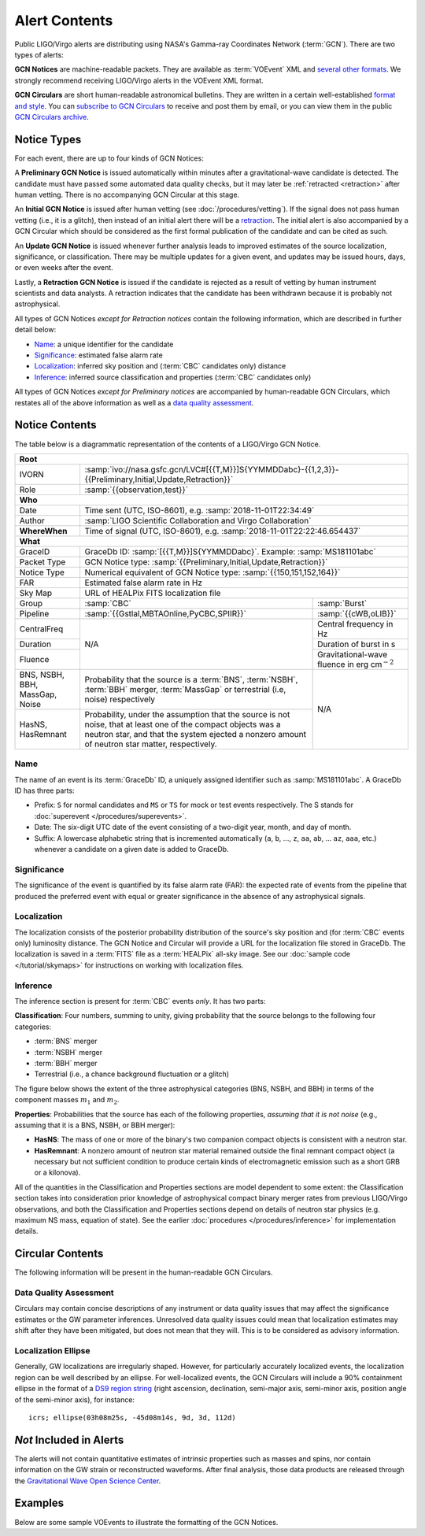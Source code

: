 Alert Contents
==============

Public LIGO/Virgo alerts are distributing using NASA's Gamma-ray Coordinates
Network (:term:`GCN`). There are two types of alerts:

**GCN Notices** are machine-readable packets. They are available as
:term:`VOEvent` XML and `several other formats`_. We strongly recommend
receiving LIGO/Virgo alerts in the VOEvent XML format.

**GCN Circulars** are short human-readable astronomical bulletins. They are
written in a certain well-established `format and style`_. You can `subscribe
to GCN Circulars`_ to receive and post them by email, or you can view them in
the public `GCN Circulars archive`_.

Notice Types
------------

For each event, there are up to four kinds of GCN Notices:

A **Preliminary GCN Notice** is issued automatically within minutes after a
gravitational-wave candidate is detected. The candidate must have passed some
automated data quality checks, but it may later be :ref:`retracted
<retraction>` after human vetting. There is no accompanying GCN Circular at
this stage.

An **Initial GCN Notice** is issued after human vetting (see
:doc:`/procedures/vetting`). If the signal does not pass human vetting (i.e.,
it is a glitch), then instead of an initial alert there will be a retraction_.
The initial alert is also accompanied by a GCN Circular which should be
considered as the first formal publication of the candidate and can be cited as
such.

An **Update GCN Notice** is issued whenever further analysis leads to improved
estimates of the source localization, significance, or classification. There
may be multiple updates for a given event, and updates may be issued hours,
days, or even weeks after the event.

.. _retraction:

Lastly, a **Retraction GCN Notice** is issued if the candidate is rejected as a
result of vetting by human instrument scientists and data analysts. A
retraction indicates that the candidate has been withdrawn because it is
probably not astrophysical.

All types of GCN Notices *except for Retraction notices* contain the following
information, which are described in further detail below:

* Name_: a unique identifier for the candidate
* Significance_: estimated false alarm rate
* Localization_: inferred sky position and (:term:`CBC` candidates only) distance
* Inference_: inferred source classification and properties (:term:`CBC`
  candidates only)

All types of GCN Notices *except for Preliminary notices* are accompanied by
human-readable GCN Circulars, which restates all of the above information as
well as a `data quality assessment`_.

Notice Contents
---------------

The table below is a diagrammatic representation of the contents of a
LIGO/Virgo GCN Notice.

+-------------------+-----------------------------------------------------------+-----------------------------------------------------------+
| **Root**                                                                                                                                  |
+-------------------+-----------------------------------------------------------+-----------------------------------------------------------+
| IVORN             | :samp:`ivo://nasa.gsfc.gcn/LVC#[{{T,M}}]S{YYMMDDabc}-{{1,2,3}}-{{Preliminary,Initial,Update,Retraction}}`             |
+-------------------+-----------------------------------------------------------+-----------------------------------------------------------+
| Role              | :samp:`{{observation,test}}`                                                                                          |
+-------------------+-----------------------------------------------------------+-----------------------------------------------------------+
| **Who**                                                                                                                                   |
+-------------------+-----------------------------------------------------------+-----------------------------------------------------------+
| Date              | Time sent (UTC, ISO-8601), e.g. :samp:`2018-11-01T22:34:49`                                                           |
+-------------------+-----------------------------------------------------------+-----------------------------------------------------------+
| Author            | :samp:`LIGO Scientific Collaboration and Virgo Collaboration`                                                         |
+-------------------+-----------------------------------------------------------+-----------------------------------------------------------+
| **WhereWhen**     | Time of signal (UTC, ISO-8601), e.g. :samp:`2018-11-01T22:22:46.654437`                                               |
+-------------------+-----------------------------------------------------------+-----------------------------------------------------------+
| **What**                                                                                                                                  |
+-------------------+-----------------------------------------------------------+-----------------------------------------------------------+
| GraceID           | GraceDb ID: :samp:`[{{T,M}}]S{YYMMDDabc}`. Example: :samp:`MS181101abc`                                               |
+-------------------+-----------------------------------------------------------+-----------------------------------------------------------+
| Packet Type       | GCN Notice type: :samp:`{{Preliminary,Initial,Update,Retraction}}`                                                    |
+-------------------+-----------------------------------------------------------+-----------------------------------------------------------+
| Notice Type       | Numerical equivalent of GCN Notice type: :samp:`{{150,151,152,164}}`                                                  |
+-------------------+-----------------------------------------------------------+-----------------------------------------------------------+
| FAR               | Estimated false alarm rate in Hz                                                                                      |
+-------------------+-----------------------------------------------------------+-----------------------------------------------------------+
| Sky Map           | URL of HEALPix FITS localization file                                                                                 |
+-------------------+-----------------------------------------------------------+-----------------------------------------------------------+
| Group             | :samp:`CBC`                                               | :samp:`Burst`                                             |
+-------------------+-----------------------------------------------------------+-----------------------------------------------------------+
| Pipeline          | :samp:`{{Gstlal,MBTAOnline,PyCBC,SPIIR}}`                 | :samp:`{{cWB,oLIB}}`                                      |
+-------------------+-----------------------------------------------------------+-----------------------------------------------------------+
| CentralFreq       | N/A                                                       | Central frequency in Hz                                   |
+-------------------+                                                           +-----------------------------------------------------------+
| Duration          |                                                           | Duration of burst in s                                    |
+-------------------+                                                           +-----------------------------------------------------------+
| Fluence           |                                                           | Gravitational-wave fluence in erg cm\ :math:`^{-2}`       |
+-------------------+-----------------------------------------------------------+-----------------------------------------------------------+
| BNS, NSBH, BBH,   | Probability that the source is a :term:`BNS`,             | N/A                                                       |
| MassGap, Noise    | :term:`NSBH`, :term:`BBH` merger, :term:`MassGap` or      |                                                           |
|                   | terrestrial (i.e, noise) respectively                     |                                                           |
+-------------------+-----------------------------------------------------------+                                                           +
| HasNS, HasRemnant | Probability, under the assumption that the source is not  |                                                           |
|                   | noise, that at least one of the compact objects was a     |                                                           |
|                   | neutron star, and that the system ejected a nonzero amount|                                                           |
|                   | of neutron star matter, respectively.                     |                                                           |
+-------------------+-----------------------------------------------------------+-----------------------------------------------------------+

Name
~~~~

The name of an event is its :term:`GraceDb` ID, a uniquely assigned identifier
such as :samp:`MS181101abc`. A GraceDb ID has three parts:

* Prefix: ``S`` for normal candidates and ``MS`` or ``TS`` for mock or test
  events respectively. The S stands for 
  :doc:`superevent </procedures/superevents>`.

* Date: The six-digit UTC date of the event consisting of a two-digit year,
  month, and day of month.

* Suffix: A lowercase alphabetic string that is incremented automatically
  (``a``, ``b``, ..., ``z``, ``aa``, ``ab``, ... ``az``, ``aaa``, etc.)
  whenever a candidate on a given date is added to GraceDb.

Significance
~~~~~~~~~~~~

The significance of the event is quantified by its false alarm rate (FAR): the
expected rate of events from the pipeline that produced the preferred event
with equal or greater significance in the absence of any astrophysical signals.

Localization
~~~~~~~~~~~~

The localization consists of the posterior probability distribution of the
source's sky position and (for :term:`CBC` events only) luminosity distance.
The GCN Notice and Circular will provide a URL for the localization file stored
in GraceDb. The localization is saved in a :term:`FITS` file as a
:term:`HEALPix` all-sky image. See our :doc:`sample code </tutorial/skymaps>`
for instructions on working with localization files.

Inference
~~~~~~~~~

The inference section is present for :term:`CBC` events *only*. It has two
parts:

**Classification**: Four numbers, summing to unity, giving probability that the
source belongs to the following four categories:

* :term:`BNS` merger
* :term:`NSBH` merger
* :term:`BBH` merger
* Terrestrial (i.e., a chance background fluctuation or a glitch)

The figure below shows the extent of the three astrophysical categories (BNS,
NSBH, and BBH) in terms of the component masses :math:`m_1` and :math:`m_2`.

.. plot::
   :alt: Mass parameter space

    from matplotlib import pyplot as plt
    from matplotlib.patches import Rectangle
    from matplotlib.ticker import FormatStrFormatter
    import seaborn

    def get_center(bbox):
        return 0.5 * (bbox.x0 + bbox.x1), 0.5 * (bbox.y0 + bbox.y1)

    min_mass = 1
    ns_max_mass = 3
    bh_min_mass = 5
    max_mass = 11
    ax = plt.axes(aspect=1)
    ax.set_xlim(min_mass, max_mass)
    ax.set_ylim(min_mass, max_mass)
    ax.spines['top'].set_visible(False)
    ax.spines['right'].set_visible(False)

    ticks = [min_mass, ns_max_mass, bh_min_mass]
    ax.set_xticks(ticks)
    ax.set_yticks(ticks)

    ticklabels = [r'{} $M_\odot$'.format(tick) for tick in ticks]
    ax.set_xticklabels(ticklabels)
    ticklabels[0] = ''
    ax.set_yticklabels(ticklabels)

    ax.set_xlabel(r'$m_1$')
    ax.set_ylabel(r'$m_2$', rotation=0, ha='right')
    ax.xaxis.set_label_coords(1.0, -0.025)
    ax.yaxis.set_label_coords(-0.025, 1.0)

    bns_color, nsbh_color, gap_color, bbh_color = seaborn.color_palette(
        'pastel', 4)

    p = ax.add_patch(Rectangle((min_mass, min_mass),
                               ns_max_mass - min_mass, ns_max_mass - min_mass,
                               color=bns_color, linewidth=0))
    ax.text(*get_center(p.get_bbox()), 'BNS', ha='center', va='center')

    p = ax.add_patch(Rectangle((bh_min_mass, bh_min_mass),
                               max_mass - bh_min_mass, max_mass - bh_min_mass,
                               color=bbh_color, linewidth=0))
    ax.text(*get_center(p.get_bbox()), 'BBH', ha='center', va='center')

    p = ax.add_patch(Rectangle((min_mass, bh_min_mass),
                               ns_max_mass - min_mass, max_mass - bh_min_mass,
                               color=nsbh_color, linewidth=0))
    ax.text(*get_center(p.get_bbox()), 'NSBH', ha='center', va='center')

    p = ax.add_patch(Rectangle((bh_min_mass, min_mass),
                               max_mass - bh_min_mass, ns_max_mass - min_mass,
                               color=nsbh_color, linewidth=0))
    ax.text(*get_center(p.get_bbox()), 'NSBH', ha='center', va='center')

    ax.add_patch(Rectangle((min_mass, ns_max_mass),
                           max_mass - min_mass, bh_min_mass - ns_max_mass,
                           color=gap_color, linewidth=0))
    ax.add_patch(Rectangle((ns_max_mass, min_mass),
                           bh_min_mass - ns_max_mass, max_mass - min_mass,
                           color=gap_color, linewidth=0))
    p = ax.add_patch(Rectangle((ns_max_mass, ns_max_mass),
                               bh_min_mass - ns_max_mass, bh_min_mass - ns_max_mass,
                               color=gap_color, linewidth=0))
    ax.text(*get_center(p.get_bbox()), 'MassGap', ha='center', va='center')

    for args in [[1, 0, 0.025, 0], [0, 1, 0, 0.025]]:
        ax.arrow(*args,
                 transform=ax.transAxes, clip_on=False,
                 head_width=0.025, head_length=0.025, width=0,
                 linewidth=ax.spines['bottom'].get_linewidth(),
                 edgecolor=ax.spines['bottom'].get_edgecolor(),
                 facecolor=ax.spines['bottom'].get_edgecolor())

**Properties**: Probabilities that the source has each of the following
properties, *assuming that it is not noise* (e.g., assuming that it is a BNS,
NSBH, or BBH merger):

* **HasNS**: The mass of one or more of the binary's two companion compact
  objects is consistent with a neutron star.
* **HasRemnant**: A nonzero amount of neutron star material remained outside
  the final remnant compact object (a necessary but not sufficient condition to
  produce certain kinds of electromagnetic emission such as a short GRB or a
  kilonova).

All of the quantities in the Classification and Properties sections are model
dependent to some extent: the Classification section takes into consideration
prior knowledge of astrophysical compact binary merger rates from previous
LIGO/Virgo observations, and both the Classification and Properties sections
depend on details of neutron star physics (e.g. maximum NS mass, equation of
state). See the earlier :doc:`procedures </procedures/inference>` for
implementation details.

Circular Contents
-----------------

The following information will be present in the human-readable GCN Circulars.

Data Quality Assessment
~~~~~~~~~~~~~~~~~~~~~~~

Circulars may contain concise descriptions of any instrument or data quality
issues that may affect the significance estimates or the GW parameter
inferences. Unresolved data quality issues could mean that localization
estimates may shift after they have been mitigated, but does not mean that they
will. This is to be considered as advisory information.

Localization Ellipse
~~~~~~~~~~~~~~~~~~~~

Generally, GW localizations are irregularly shaped. However, for particularly
accurately localized events, the localization region can be well described by
an ellipse. For well-localized events, the GCN Circulars will include a 90%
containment ellipse in the format of a `DS9 region string`_ (right ascension,
declination, semi-major axis, semi-minor axis, position angle of the semi-minor
axis), for instance::

    icrs; ellipse(03h08m25s, -45d08m14s, 9d, 3d, 112d)

*Not* Included in Alerts
------------------------

The alerts will not contain quantitative estimates of intrinsic properties such
as masses and spins, nor contain information on the GW strain or reconstructed
waveforms. After final analysis, those data products are released through the
`Gravitational Wave Open Science Center <https://www.gw-openscience.org/>`_.

Examples
--------

Below are some sample VOEvents to illustrate the formatting of the GCN Notices.

.. tabs::

   .. tab:: Preliminary

      .. literalinclude:: _static/MS181101ab-1-Preliminary.xml
         :language: xml

   .. tab:: Initial

      .. literalinclude:: _static/MS181101ab-2-Initial.xml
         :language: xml

   .. tab:: Update

      .. literalinclude:: _static/MS181101ab-3-Update.xml
         :language: xml

   .. tab:: Retraction

      .. literalinclude:: _static/MS181101ab-4-Retraction.xml
         :language: xml

.. _`format and style`: https://gcn.gsfc.nasa.gov/gcn3_circulars.html
.. _`subscribe to GCN Circulars`: https://gcn.gsfc.nasa.gov/gcn_circ_signup.html
.. _`GCN Circulars archive`: https://gcn.gsfc.nasa.gov/gcn3_archive.html
.. _`examples from GW170817`: https://gcn.gsfc.nasa.gov/other/G298048.gcn3
.. _`several other formats`: https://gcn.gsfc.nasa.gov/gcn_describe.html#tc7
.. _`DS9 region string`: http://ds9.si.edu/doc/ref/region.html
